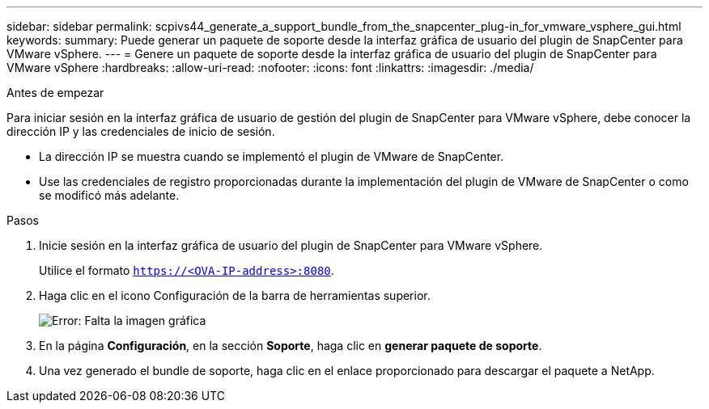 ---
sidebar: sidebar 
permalink: scpivs44_generate_a_support_bundle_from_the_snapcenter_plug-in_for_vmware_vsphere_gui.html 
keywords:  
summary: Puede generar un paquete de soporte desde la interfaz gráfica de usuario del plugin de SnapCenter para VMware vSphere. 
---
= Genere un paquete de soporte desde la interfaz gráfica de usuario del plugin de SnapCenter para VMware vSphere
:hardbreaks:
:allow-uri-read: 
:nofooter: 
:icons: font
:linkattrs: 
:imagesdir: ./media/


.Antes de empezar
[role="lead"]
Para iniciar sesión en la interfaz gráfica de usuario de gestión del plugin de SnapCenter para VMware vSphere, debe conocer la dirección IP y las credenciales de inicio de sesión.

* La dirección IP se muestra cuando se implementó el plugin de VMware de SnapCenter.
* Use las credenciales de registro proporcionadas durante la implementación del plugin de VMware de SnapCenter o como se modificó más adelante.


.Pasos
. Inicie sesión en la interfaz gráfica de usuario del plugin de SnapCenter para VMware vSphere.
+
Utilice el formato `https://<OVA-IP-address>:8080`.

. Haga clic en el icono Configuración de la barra de herramientas superior.
+
image:scpivs44_image10.png["Error: Falta la imagen gráfica"]

. En la página *Configuración*, en la sección *Soporte*, haga clic en *generar paquete de soporte*.
. Una vez generado el bundle de soporte, haga clic en el enlace proporcionado para descargar el paquete a NetApp.

